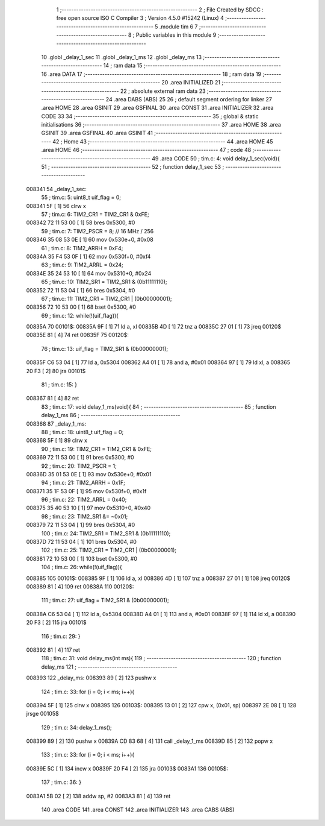                                       1 ;--------------------------------------------------------
                                      2 ; File Created by SDCC : free open source ISO C Compiler
                                      3 ; Version 4.5.0 #15242 (Linux)
                                      4 ;--------------------------------------------------------
                                      5 	.module tim
                                      6 	
                                      7 ;--------------------------------------------------------
                                      8 ; Public variables in this module
                                      9 ;--------------------------------------------------------
                                     10 	.globl _delay_1_sec
                                     11 	.globl _delay_1_ms
                                     12 	.globl _delay_ms
                                     13 ;--------------------------------------------------------
                                     14 ; ram data
                                     15 ;--------------------------------------------------------
                                     16 	.area DATA
                                     17 ;--------------------------------------------------------
                                     18 ; ram data
                                     19 ;--------------------------------------------------------
                                     20 	.area INITIALIZED
                                     21 ;--------------------------------------------------------
                                     22 ; absolute external ram data
                                     23 ;--------------------------------------------------------
                                     24 	.area DABS (ABS)
                                     25 
                                     26 ; default segment ordering for linker
                                     27 	.area HOME
                                     28 	.area GSINIT
                                     29 	.area GSFINAL
                                     30 	.area CONST
                                     31 	.area INITIALIZER
                                     32 	.area CODE
                                     33 
                                     34 ;--------------------------------------------------------
                                     35 ; global & static initialisations
                                     36 ;--------------------------------------------------------
                                     37 	.area HOME
                                     38 	.area GSINIT
                                     39 	.area GSFINAL
                                     40 	.area GSINIT
                                     41 ;--------------------------------------------------------
                                     42 ; Home
                                     43 ;--------------------------------------------------------
                                     44 	.area HOME
                                     45 	.area HOME
                                     46 ;--------------------------------------------------------
                                     47 ; code
                                     48 ;--------------------------------------------------------
                                     49 	.area CODE
                                     50 ;	tim.c: 4: void delay_1_sec(void){
                                     51 ;	-----------------------------------------
                                     52 ;	 function delay_1_sec
                                     53 ;	-----------------------------------------
      008341                         54 _delay_1_sec:
                                     55 ;	tim.c: 5: uint8_t uif_flag = 0;
      008341 5F               [ 1]   56 	clrw	x
                                     57 ;	tim.c: 6: TIM2_CR1 = TIM2_CR1 & 0xFE;
      008342 72 11 53 00      [ 1]   58 	bres	0x5300, #0
                                     59 ;	tim.c: 7: TIM2_PSCR = 8; // 16 MHz / 256
      008346 35 08 53 0E      [ 1]   60 	mov	0x530e+0, #0x08
                                     61 ;	tim.c: 8: TIM2_ARRH = 0xF4;
      00834A 35 F4 53 0F      [ 1]   62 	mov	0x530f+0, #0xf4
                                     63 ;	tim.c: 9: TIM2_ARRL = 0x24;
      00834E 35 24 53 10      [ 1]   64 	mov	0x5310+0, #0x24
                                     65 ;	tim.c: 10: TIM2_SR1 = TIM2_SR1 & (0b11111110);
      008352 72 11 53 04      [ 1]   66 	bres	0x5304, #0
                                     67 ;	tim.c: 11: TIM2_CR1 = TIM2_CR1 | (0b00000001);
      008356 72 10 53 00      [ 1]   68 	bset	0x5300, #0
                                     69 ;	tim.c: 12: while(!(uif_flag)){
      00835A                         70 00101$:
      00835A 9F               [ 1]   71 	ld	a, xl
      00835B 4D               [ 1]   72 	tnz	a
      00835C 27 01            [ 1]   73 	jreq	00120$
      00835E 81               [ 4]   74 	ret
      00835F                         75 00120$:
                                     76 ;	tim.c: 13: uif_flag = TIM2_SR1 & (0b00000001);
      00835F C6 53 04         [ 1]   77 	ld	a, 0x5304
      008362 A4 01            [ 1]   78 	and	a, #0x01
      008364 97               [ 1]   79 	ld	xl, a
      008365 20 F3            [ 2]   80 	jra	00101$
                                     81 ;	tim.c: 15: }
      008367 81               [ 4]   82 	ret
                                     83 ;	tim.c: 17: void delay_1_ms(void){
                                     84 ;	-----------------------------------------
                                     85 ;	 function delay_1_ms
                                     86 ;	-----------------------------------------
      008368                         87 _delay_1_ms:
                                     88 ;	tim.c: 18: uint8_t uif_flag = 0;
      008368 5F               [ 1]   89 	clrw	x
                                     90 ;	tim.c: 19: TIM2_CR1 = TIM2_CR1 & 0xFE;
      008369 72 11 53 00      [ 1]   91 	bres	0x5300, #0
                                     92 ;	tim.c: 20: TIM2_PSCR = 1; 
      00836D 35 01 53 0E      [ 1]   93 	mov	0x530e+0, #0x01
                                     94 ;	tim.c: 21: TIM2_ARRH = 0x1F;
      008371 35 1F 53 0F      [ 1]   95 	mov	0x530f+0, #0x1f
                                     96 ;	tim.c: 22: TIM2_ARRL = 0x40;
      008375 35 40 53 10      [ 1]   97 	mov	0x5310+0, #0x40
                                     98 ;	tim.c: 23: TIM2_SR1 &= ~0x01;
      008379 72 11 53 04      [ 1]   99 	bres	0x5304, #0
                                    100 ;	tim.c: 24: TIM2_SR1 = TIM2_SR1 & (0b11111110);
      00837D 72 11 53 04      [ 1]  101 	bres	0x5304, #0
                                    102 ;	tim.c: 25: TIM2_CR1 = TIM2_CR1 | (0b00000001);
      008381 72 10 53 00      [ 1]  103 	bset	0x5300, #0
                                    104 ;	tim.c: 26: while(!(uif_flag)){
      008385                        105 00101$:
      008385 9F               [ 1]  106 	ld	a, xl
      008386 4D               [ 1]  107 	tnz	a
      008387 27 01            [ 1]  108 	jreq	00120$
      008389 81               [ 4]  109 	ret
      00838A                        110 00120$:
                                    111 ;	tim.c: 27: uif_flag = TIM2_SR1 & (0b00000001);
      00838A C6 53 04         [ 1]  112 	ld	a, 0x5304
      00838D A4 01            [ 1]  113 	and	a, #0x01
      00838F 97               [ 1]  114 	ld	xl, a
      008390 20 F3            [ 2]  115 	jra	00101$
                                    116 ;	tim.c: 29: }
      008392 81               [ 4]  117 	ret
                                    118 ;	tim.c: 31: void delay_ms(int ms){
                                    119 ;	-----------------------------------------
                                    120 ;	 function delay_ms
                                    121 ;	-----------------------------------------
      008393                        122 _delay_ms:
      008393 89               [ 2]  123 	pushw	x
                                    124 ;	tim.c: 33: for (i = 0; i < ms; i++){
      008394 5F               [ 1]  125 	clrw	x
      008395                        126 00103$:
      008395 13 01            [ 2]  127 	cpw	x, (0x01, sp)
      008397 2E 08            [ 1]  128 	jrsge	00105$
                                    129 ;	tim.c: 34: delay_1_ms();
      008399 89               [ 2]  130 	pushw	x
      00839A CD 83 68         [ 4]  131 	call	_delay_1_ms
      00839D 85               [ 2]  132 	popw	x
                                    133 ;	tim.c: 33: for (i = 0; i < ms; i++){
      00839E 5C               [ 1]  134 	incw	x
      00839F 20 F4            [ 2]  135 	jra	00103$
      0083A1                        136 00105$:
                                    137 ;	tim.c: 36: }
      0083A1 5B 02            [ 2]  138 	addw	sp, #2
      0083A3 81               [ 4]  139 	ret
                                    140 	.area CODE
                                    141 	.area CONST
                                    142 	.area INITIALIZER
                                    143 	.area CABS (ABS)
